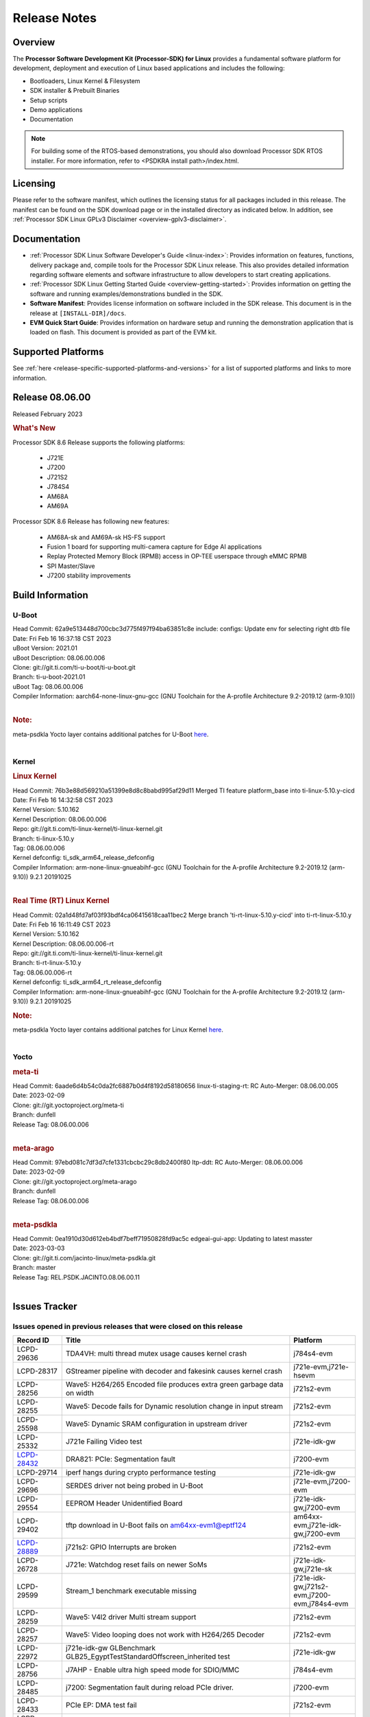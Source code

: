 .. _release-specific-release-notes:

************************************
Release Notes
************************************
.. http://processors.wiki.ti.com/index.php/Processor_SDK_Linux_Release_Notes

Overview
========

The **Processor Software Development Kit (Processor-SDK) for Linux**
provides a fundamental software platform for development, deployment and
execution of Linux based applications and includes the following:

-  Bootloaders, Linux Kernel & Filesystem
-  SDK installer & Prebuilt Binaries
-  Setup scripts
-  Demo applications
-  Documentation

.. Note::
    For building some of the RTOS-based demonstrations, you should also download
    Processor SDK RTOS installer. For more information,
    refer to <PSDKRA install path>/index.html.


Licensing
=========

Please refer to the software manifest, which outlines the licensing
status for all packages included in this release. The manifest can be found on the SDK
download page or in the installed directory as indicated below. In
addition, see :ref:`Processor SDK Linux GPLv3 Disclaimer <overview-gplv3-disclaimer>`.


Documentation
===============
-  :ref:`Processor SDK Linux Software Developer's Guide <linux-index>`: Provides information on features, functions, delivery package and,
   compile tools for the Processor SDK Linux release. This also provides
   detailed information regarding software elements and software
   infrastructure to allow developers to start creating applications.
-  :ref:`Processor SDK Linux Getting Started Guide <overview-getting-started>`: Provides information on getting the software and running
   examples/demonstrations bundled in the SDK.
-  **Software Manifest**: Provides license information on software
   included in the SDK release. This document is in the release at
   ``[INSTALL-DIR]/docs``.
-  **EVM Quick Start Guide**: Provides information on hardware setup and
   running the demonstration application that is loaded on flash. This
   document is provided as part of the EVM kit.


Supported Platforms
=====================================
See :ref:`here <release-specific-supported-platforms-and-versions>` for a list of supported platforms and links to more information.


Release 08.06.00
==================

Released February 2023

.. rubric:: What's New
   :name: whats-new

Processor SDK 8.6 Release supports the following platforms:

  * J721E
  * J7200
  * J721S2
  * J784S4
  * AM68A
  * AM69A

Processor SDK 8.6 Release has following new features:

  * AM68A-sk and AM69A-sk HS-FS support
  * Fusion 1 board for supporting multi-camera capture for Edge AI applications
  * Replay Protected Memory Block (RPMB) access in OP-TEE userspace through eMMC RPMB
  * SPI Master/Slave
  * J7200 stability improvements

Build Information
=====================================

U-Boot
-------------------------
| Head Commit: 62a9e513448d700cbc3d775f497f94ba63851c8e include: configs: Update env for selecting right dtb file
| Date: Fri Feb 16 16:37:18 CST 2023
| uBoot Version: 2021.01
| uBoot Description: 08.06.00.006
| Clone: git://git.ti.com/ti-u-boot/ti-u-boot.git
| Branch: ti-u-boot-2021.01
| uBoot Tag: 08.06.00.006

| Compiler Information:  aarch64-none-linux-gnu-gcc (GNU Toolchain for the A-profile Architecture 9.2-2019.12 (arm-9.10))
|

.. rubric:: Note:
| meta-psdkla Yocto layer contains additional patches for U-Boot `here <https://git.ti.com/cgit/jacinto-linux/meta-psdkla/tree/recipes-bsp/u-boot/u-boot-ti-staging?h=REL.PSDK.JACINTO.08.06.00.11>`__.
|

Kernel
-------------------------
.. rubric:: Linux Kernel
   :name: linux-kernel

| Head Commit: 76b3e88d569210a51399e8d8c8babd995af29d11 Merged TI feature platform_base into ti-linux-5.10.y-cicd
| Date: Fri Feb 16 14:32:58 CST 2023
| Kernel Version: 5.10.162
| Kernel Description: 08.06.00.006

| Repo: git://git.ti.com/ti-linux-kernel/ti-linux-kernel.git
| Branch: ti-linux-5.10.y
| Tag: 08.06.00.006
| Kernel defconfig: ti_sdk_arm64_release_defconfig

| Compiler Information:  arm-none-linux-gnueabihf-gcc (GNU Toolchain for the A-profile Architecture 9.2-2019.12 (arm-9.10)) 9.2.1 20191025
|

.. rubric:: Real Time (RT) Linux Kernel
   :name: real-time-rt-linux-kernel

| Head Commit: 02a1d48fd7af03f93bdf4ca06415618caa11bec2 Merge branch 'ti-rt-linux-5.10.y-cicd' into ti-rt-linux-5.10.y
| Date: Fri Feb 16 16:11:49 CST 2023
| Kernel Version: 5.10.162
| Kernel Description: 08.06.00.006-rt

| Repo: git://git.ti.com/ti-linux-kernel/ti-linux-kernel.git
| Branch: ti-rt-linux-5.10.y
| Tag: 08.06.00.006-rt
| Kernel defconfig: ti_sdk_arm64_rt_release_defconfig

| Compiler Information:  arm-none-linux-gnueabihf-gcc (GNU Toolchain for the A-profile Architecture 9.2-2019.12 (arm-9.10)) 9.2.1 20191025

.. rubric:: Note:
| meta-psdkla Yocto layer contains additional patches for Linux Kernel `here <https://git.ti.com/cgit/jacinto-linux/meta-psdkla/tree/recipes-kernel/linux/linux-ti-staging?h=REL.PSDK.JACINTO.08.06.00.11>`__.
|


Yocto
------------------------
.. rubric:: meta-ti
   :name: meta-ti

| Head Commit: 6aade6d4b54c0da2fc6887b0d4f8192d58180656 linux-ti-staging-rt: RC Auto-Merger: 08.06.00.005
| Date: 2023-02-09

| Clone: git://git.yoctoproject.org/meta-ti
| Branch: dunfell
| Release Tag: 08.06.00.006
|

.. rubric:: meta-arago
   :name: meta-arago

| Head Commit: 	97ebd081c7df3d7cfe1331cbcbc29c8db2400f80 ltp-ddt: RC Auto-Merger: 08.06.00.006
| Date: 2023-02-09

| Clone: git://git.yoctoproject.org/meta-arago
| Branch: dunfell
| Release Tag: 08.06.00.006
|

.. rubric:: meta-psdkla
   
| Head Commit: 0ea1910d30d612eb4bdf7beff71950828fd9ac5c edgeai-gui-app: Updating to latest masster
| Date: 2023-03-03

| Clone: git://git.ti.com/jacinto-linux/meta-psdkla.git
| Branch: master
| Release Tag: REL.PSDK.JACINTO.08.06.00.11
|

Issues Tracker
=====================================

Issues opened in previous releases that were closed on this release
---------------------------------------------------------------------
.. csv-table::
  :header: "Record ID", "Title", "Platform"
  :widths: 15, 70, 20

  "LCPD-29636","TDA4VH: multi thread mutex usage causes kernel crash","j784s4-evm"
  "LCPD-28317","GStreamer pipeline with decoder and fakesink causes kernel crash","j721e-evm,j721e-hsevm"
  "LCPD-28256","Wave5: H264/265 Encoded file produces extra green garbage data on width","j721s2-evm"
  "LCPD-28255","Wave5: Decode fails for Dynamic resolution change in input stream	","j721s2-evm"
  "LCPD-25598","Wave5: Dynamic SRAM configuration in upstream driver","j721s2-evm"
  "LCPD-25332","J721e Failing Video test","j721e-idk-gw"
  `LCPD-28432 <https://sir.ext.ti.com/jira/browse/EXT_EP-10986>`_,"DRA821: PCIe: Segmentation fault","j7200-evm"
  "LCPD-29714","iperf hangs during crypto performance testing","j721e-idk-gw"
  "LCPD-29696","SERDES driver not being probed in U-Boot","j721e-evm,j7200-evm"
  "LCPD-29554","EEPROM Header Unidentified Board","j721e-idk-gw,j7200-evm"
  "LCPD-29402","tftp download in U-Boot fails on am64xx-evm1@eptf124 ","am64xx-evm,j721e-idk-gw,j7200-evm"
  `LCPD-28889 <https://sir.ext.ti.com/jira/browse/EXT_EP-11000>`_,"j721s2: GPIO Interrupts are broken","j721s2-evm"
  "LCPD-26728","J721e: Watchdog reset fails on newer SoMs","j721e-idk-gw,j721e-sk"
  "LCPD-29599","Stream_1 benchmark executable missing","j721e-idk-gw,j721s2-evm,j7200-evm,j784s4-evm"
  "LCPD-28259","Wave5: V4l2 driver Multi stream support","j721s2-evm"
  "LCPD-28257","Wave5: Video looping does not work with H264/265 Decoder","j721s2-evm"
  "LCPD-22972","j721e-idk-gw GLBenchmark GLB25_EgyptTestStandardOffscreen_inherited test ","j721e-idk-gw"
  "LCPD-28756","J7AHP - Enable ultra high speed mode for SDIO/MMC","j784s4-evm"
  "LCPD-28485","j7200: Segmentation fault during reload PCIe driver.","j7200-evm"
  "LCPD-28433","PCIe EP: DMA test fail","j721s2-evm"
  "LCPD-25263","j721s2-evm: U-Boot USBHOST: Superspeed test is failing","j721s2-evm"
  "LCPD-25112","Ethernet driver not gating its clock when interface is down","am64xx-evm,j721e-idk-gw"
  "LCPD-22413","Hyperflash tests fail ~50% of the time on j7200","j7200-evm"
  "LCPD-17113","[Cpsw9g][VirtualDriver][VirtualMAC] rpmsg_kdrv_switch is not autoloaded","j721e-idk-gw"
  "LCPD-29694","gpio-line-names is limited to 100. it should be ti,ngpios","am62axx_sk-fs,am62xx-sk,am64xx-sk,am654x-idk,dra71x-evm,dra7xx-evm,j784s4-evm"
  "LCPD-29646","Failure logs during boot:  Failed to get MSI domain","am62xx-sk,j721e-idk-gw"
  "LCPD-29645","MMC: SD Card doesn't go into SDR104 mode","j784s4-evm"
  "LCPD-29528","k3: integration: sdk: missing tag info for optee and atf projects","am62xx-sk,am64xx-evm,am64xx-hsevm,am64xx-sk,am64xx-hssk,j721e-idk-gw,j721s2-evm,j721s2-hsevm,j7200-evm,j7200-hsevm,j784s4-evm"
  "LCPD-29524","j721: sdhci0: Capabilities offered in U-Boot Vs Kernel dts are different","j721e-idk-gw"
  "LCPD-27886","USART: Erroneous clear/trigger of timeout interrupt","am62axx_sk-fs,am62xx-sk,am64xx-evm,j721e-idk-gw,j7200-evm,j784s4-evm,j784s4-hsevm"
  "LCPD-18860","isolcpus in the command line is not honored","am654x-evm,am654x-idk,j721e-idk-gw,j7200-evm"
  "LCPD-22954","DRM Stress Test fails","am62xx-lp-sk,am62xx_lp_sk-fs,am62xx-sk,am654x-evm,j721e-idk-gw,j721s2-evm,j721s2-hsevm,j784s4-evm"
  "LCPD-25663","Remove old IMG demo binaries  ","am62xx-sk,j721e-evm,j721s2-evm,j784s4-evm"

|

Issues found and closed on this release that may be applicable to prior releases
-----------------------------------------------------------------------------------
.. csv-table::
  :header: "Record ID", "Title", "Platform"
  :widths: 15, 70, 20

  "LCPD-32462","Documentation: List of supported Ubuntu versions link is broken","j721e-evm-ivi,j721e-idk-gw,j721s2-evm,j7200-evm,j784s4-evm"
  "LCPD-32335","SDK: J784S4: Kernel crashes when am65_cpts_disable() is invoked for MAIN CPSW CPTS","j784s4-evm,j784s4-hsevm"
  "LCPD-29931","Missing CPSWnG Native Driver Section in User Guide","j721e-evm-ivi,j721e-idk-gw,j721e-sk,j7200-evm"
  `LCPD-32460 <https://sir.ext.ti.com/jira/browse/EXT_EP-11068>`_,"J7200/J7VCL: Linux crash when we cat pinctrl debugfs node","j7200-evm"
  `LCPD-32292 <https://sir.ext.ti.com/jira/browse/EXT_EP-11063>`_,"Docs: J784S4: No information on Linux boot flow","j784s4-evm"
  "LCPD-29894","Interrupt Values for adc are incorrect in dts","j721s2-evm,j784s4-evm"
  "LCPD-29737","J7200: Watchdog reset test fails","j7200-evm"
  "LCPD-32515","OV5640: LI OV5640 module fails to probe","am68_sk-fs,am69_sk-fs,j721e-sk,j721s2-evm,j784s4-evm"
  "LCPD-32703","Fusion, CSI Camera overlays missing in rootfs for J7200, J721E, J721S2","j721e-idk-gw,j721s2-evm,j7200-evm,j784s4-evm"
  "LCPD-32692","J7200: am65xx: CPSW Checksum Offload Support: Test skipped","j7200-evm"
  "LCPD-32493","J7200: USB CDC ECM class device fails","j7200-evm"
  "LCPD-32472","J7200: CPSW5G Virtual Eth PING Tests fail","j7200-evm,j7200-hsevm"
  "LCPD-29885","Fix DTC Warnings: J784S4 USXGMII Overlays","j784s4-evm,j784s4-hsevm"
  "LCPD-29732","SDK: MDIO: DaVinci driver probe incorrectly deferred","j784s4-evm,j784s4-hsevm"
  "LCPD-32654","uboot watchdog, ESM, PMIC test tracing RC4","j7200-evm"
  "LCPD-32557","MCSPI Test failing due to missing configs","j7200-evm"
  "LCPD-32494","J7200: U-boot shows multiple ti_sci message not acknowledged warnings","j7200-evm"
  "LCPD-29900","k3: allmod config fails to build due to ti sci kconfig ","am62xx-sk,am64xx-evm,am64xx-sk,j721e-idk-gw"
  "LCPD-29740","j721e-idk-gw:  EMMC_DD_RW_500M test fail","j721e-idk-gw,j7200-evm"
  "LCPD-29729","j721e-idk-gw, j7200-evm  MMC_M_MODULAR_SDHC_MULTI tests fail","j721e-idk-gw,j7200-evm"
  "LCPD-32467","tidss: Incorrect pixel format definitions","am62xx-lp-sk,am62xx_lp_sk-fs,am62xx-sk,j721e-idk-gw,j721s2-evm,j721s2-hsevm,j784s4-evm,j784s4-hsevm"
  "LCPD-29883","Test to update bootloader in mmc using dfu failing","j721s2-evm"
  "LCPD-29866","j721e-idk-gw:  MMC_M_FUNC_SDHC_EXT2_DD_RW_1G Failing","j721e-idk-gw"

|

Errata Workarounds Available in this Release
------------------------------------------------
.. csv-table::
  :header: "Record ID", "Title", "Platform"
  :widths: 15, 30, 150

  "LCPD-19965","OSPI PHY Controller Bug Affecting Read Transactions","am64xx-evm,am654x-idk,j721e-idk-gw,j7200-evm"
  "LCPD-19047","USB: Race condition while reading TRB from system memory in device mode","j721e-evm,j721e-hsevm,j721e-evm-ivi,j721e-idk-gw"
  "LCPD-17220","U-Boot Hyperbus: Hyperflash reads limited to 125MHz max. frequency","j721e-idk-gw"
  "LCPD-16605","MMC: MMC1/2 Speed Issue","j721e-evm,j721e-evm-ivi,j721e-idk-gw"
  "LCPD-27886","USART: Erroneous clear/trigger of timeout interrupt","am62axx_sk-fs,am62xx-sk,am64xx-evm,j721e-idk-gw,j7200-evm,j784s4-evm,j784s4-hsevm"
  "LCPD-22544","DDR: LPDDR4 should be configured to 2666 MT/S","j7200-evm"
  "LCPD-19068","DSS: Disabling a layer connected to Overlay may result in synclost during the next frame","j721e-evm,j721e-evm-ivi,j721e-idk-gw"

|

U-Boot Known Issues
------------------------
.. csv-table::
  :header: "Record ID", "Title", "Platform", "Workaround"
  :widths: 15, 30, 70, 30

  "LCPD-32697","Failed to get DHCP address in U-Boot","j784s4-evm",""
  `LCPD-29852 <https://sir.ext.ti.com/jira/browse/EXT_EP-11056>`_,"j784s4-evm: SD card not recognized in U-Boot when booting over UART","j784s4-evm",""
  `LCPD-29891 <https://sir.ext.ti.com/jira/browse/EXT_EP-11058>`_,"u-boot: USB storage device detection failed on j7200 ","j7200-evm",""
  "LCPD-22512","Update dfu_alt_info_ospi to include flashing of PHY tuning data","j721e-evm,j7200-evm",""
  "LCPD-17789","UBOOT J7:  Could not see UFS device by scsi scan","j721e-idk-gw",""
  "LCPD-24824","J7200/VCL: u-boot SPL code configuring the SOC DDR PLL (PLL12) incorrectly. Desired boot frequency is 27.5 MHz","j7200-evm","Hardcode  desired DDR freq in function k3_ddrss_init_freq of u-boot "
  "LCPD-22904","U-boot: Update EMIFtool for i2244:DDR: Valid stop value must be defined for write DQ VREF training","j721e-idk-gw,j7200-evm",""
  "LCPD-17523","A72-SPL - Support to dump EEPROM to shared memory","j721e-evm,j721e-idk-gw,j7200-evm",""
  "LCPD-32695","J784S4 : U-boot : Mass storage tests failure","j784s4-evm",""
  "LCPD-32726","Test: U-Boot: Support Octal SPI(OSPI) flash devices  (AHP) RC 6 SDK 8.6","j784s4-evm",""
  "LCPD-24108","U-Boot: TISCI config ring fail traces seen in OSPI boot mode on J721E","j721e-evm,j721e-evm-ivi,j721e-idk-gw",""
  "LCPD-32721","U-boot DFU mode is not functional","j7200-evm",""
  "LCPD-32660","J721S2: U-boot shows a ti_sci message not acknowledged warning.","j721s2-evm,j721s2-hsevm",""

|

Linux Known Issues
---------------------------
.. csv-table::
  :header: "Record ID", "Title", "Platform", "Workaround" 
  :widths: 5, 10, 70, 35

  "LCPD-32580","J7200: System benchmarking tests are failing","j7200-evm",""
  "LCPD-27522","Multi Stream decode fails","j721e-idk-gw",""
  "LCPD-29521","R5 remote proc load does'nt guarentee CPU0 vs CPU1 sequencing","j721e-evm,j784s4-evm",""
  "LCPD-28791","AHP GFX performance regression compaired to AEP","j784s4-evm,j784s4-hsevm",""
  `LCPD-28511 <https://sir.ext.ti.com/jira/browse/EXT_EP-11062>`_,"GPU cache coherency issues","j721e-evm,j721e-hsevm,j721s2-evm,j721s2-hsevm,j784s4-evm,j784s4-hsevm",""
  "LCPD-32430","OpenSSL Crypto Perf Intermittent Failure","j784s4-evm",""
  "LCPD-19497","J7200: CPSW2g: interface goes up and down sporadically","j7200-evm","Seen only on very few EVMs. No workaround. "
  `LCPD-17814 <https://sir.ext.ti.com/jira/browse/EXT_EP-10994>`_,"Kingston 16G card could not boot to uboot prompt","j721e-idk-gw",""
  "LCPD-32794","j7200: wkup_pmx: Offsets of the pinctrl nodes under the wkup_pmx2 are wrong","j7200-evm",""
  `LCPD-32365 <https://sir.ext.ti.com/jira/browse/EXT_EP-11055>`_,"J7200: Audit pinmux node for correct sizes","j7200-evm",""
  "LCPD-32363","ATF: Address ARM Errata 854172","j721e-hsevm,j721e-evm-ivi,j721e-idk-gw,j721e-sk,j721s2-evm,j721s2-hsevm,j7200-evm,j7200-hsevm,j784s4-evm,j784s4-hsevm",""
  "LCPD-29949","[PROD STOP]I2c operations at 100KHz is broken","am62xx-sk,am62xx_sk-fs,am62xx_sk-se,j721e-idk-gw",""
  `LCPD-29705 <https://sir.ext.ti.com/jira/browse/EXT_EP-10984>`_,"J7200: DT compile time warnings","j7200-evm",""
  "LCPD-32609","J784S4: Sync flip test fails for resolution>2k","j784s4-evm",""
  `LCPD-32448 <https://sir.ext.ti.com/jira/browse/EXT_EP-11067>`_,"j721s2: display: eDP mode fails colorbar test","j721s2-evm",""
  `LCPD-29525 <https://sir.ext.ti.com/jira/browse/EXT_EP-11061>`_,"Documentation for MCAN missing in the SDK","j7200-evm,j7200-hsevm",""
  `LCPD-28645 <https://sir.ext.ti.com/jira/browse/EXT_EP-11064>`_,"K3conf wrong frequencies","j721e-idk-gw",""
  "LCPD-29721","SDK: Linux: Kernel crashes with Intel PCIe WiFi Card","j721e-evm,j721e-idk-gw",""
  "LCPD-32468","CMA allocation in higher memory (32bit+) fails","j721e-idk-gw,j721s2-evm,j784s4-evm",""
  "LCPD-29680","vxe_enc_probe warning observed while booting with debug options enabled","j721e-evm,j721e-evm-ivi,j721e-idk-gw,j7200-evm",""
  "LCPD-29634","Need to include codec maximum capabilities in SDK documentation","j721s2-evm",""
  "LCPD-29620","IMG Decoder not passing ITU-T Streams","j721e-idk-gw",""
  `LCPD-29320 <https://sir.ext.ti.com/jira/browse/EXT_EP-11054>`_,"The H.264 profile in the IMG video encoder driver is hardcoded to Base profile.","j721e-idk-gw","The following 2 patches enables the user to provide user defined profile for the video encoding using Gstreamer.

  Board: J721e (TDA4VM)

  SDK Version: 8.4

  **Patch-1:** To be applied to Gstreamer plugin.

  Patch file Name:  0001-Added-H264-profiles-support-to-Gstreamer-Plugin-for-.patch

  In order to apply the patch, the user needs to have a Yocto setup and for setting up Yocto, please refer to SDK Documentation. Once the Yocto build is ready, the Gstreamer plugin is found at the location:

  *<path-to-J721e-8.4-sdk>/yocto-build/build/arago-tmp-external-arm-glibc/work/j7_evm-linux/gstreamer1.0-plugins-good/1.16.3-r0.0.arago3_psdkla_0/gst-plugins-good-1.16.3*

  The patch can be applied from this folder and changes are made to the files:

  *./sys/v4l2/gstv4l2h264enc.c and ./sys/v4l2/gstv4l2h264enc.h*

   

  **Patch-2:** To be applied to Linux Kernel

  Patch file name:

  *0001-Added-H264-Profiles-Support-to-IMG-Video-encode-driv.patch*

  Location of Linux Kernel:

  *./ti-processor-sdk-linux-j721e-evm-08_04_00_11/board-support/linux-5.10+gitAUTOINC+95b90aa828-g95b90aa828*

  Apply the patch from this folder and changes are made to the file:

  *./drivers/media/platform/vxe-vxd/encoder/vxe_v4l2.c*

  *./drivers/media/platform/vxe-vxd/encoder/vxe_enc.c*

  Once both the patches are applied, the driver can be verified by the below command. Use profile=0 for Base, profile=2 for Main, profile=4 for High. For any other value, default Base profile is set.

  *$ gst-launch-1.0 videotestsrc pattern=ball do-timestamp=true num-buffers=100  ! video/x-raw, format=NV12, width=852, height=480, framerate=30/1 ! v4l2h264enc profile=2 ! h264parse ! mp4mux ! filesink location=demo_main.mp4*

  Profile of the file can be verified using ffmpeg 
  "
  "LCPD-25619","Wave5: Encoded output, mplayer warnings","j721s2-evm",""
  "LCPD-17138","Kernel warning reported during h264 video encode operations","j721e-idk-gw",""
  "LCPD-25322","Docs: J7200: Improve the IPC chapter for ti-rpmsg-char","j7200-evm",""
  "LCPD-25321","Docs: J721E: Improve the IPC chapter for ti-rpmsg-char","j721e-evm,j721e-evm-ivi,j721e-idk-gw",""
  "LCPD-24456","Move IPC validation source from github to git.ti.com","am335x-evm,am335x-hsevm,am335x-ice,am335x-sk,am43xx-epos,am43xx-gpevm,am43xx-hsevm,am437x-idk,am437x-sk,am571x-idk,am572x-idk,am574x-idk,am574x-hsidk,am57xx-evm,am57xx-beagle-x15,am57xx-hsevm,am62axx_sk-fs,am62xx-sk,am62xx_sk-fs,am62xx_sk-se,am62xx-vlab,am62xx-zebu,am64xx-evm,am64xx-hsevm,am64xx-sk,am654x-evm,am654x-idk,am654x-hsevm,beaglebone,bbai,beaglebone-black,dra71x-evm,dra71x-hsevm,dra72x-evm,dra72x-hsevm,dra76x-evm,dra76x-hsevm,dra7xx-evm,dra7xx-hsevm,j7ae-evm,j7ae-zebu,j7aep-zebu,j7am-evm,j7am-vlab,j7am-zebu,j7amp-vlab,j7amp-zebu,j721e-evm,j721e-hsevm,j721e-evm-ivi,j721e-idk-gw,j721e-sk,j721e-vlab,j721s2-evm,j721s2-hsevm,j7200-evm,j7200-hsevm,j7amp-evm,k2e-evm,k2e-hsevm,k2g-evm,k2g-hsevm,k2g-ice,k2hk-evm,k2hk-hsevm,k2l-evm,k2l-hsevm,omapl138-lcdk",""
  "LCPD-17284","remoteproc/k3-r5: Cores are started out-of-order when core 0 file size >> core 1 file size","j721e-evm,j721e-evm-ivi,j721e-idk-gw",""
  "LCPD-16545","remoteproc/k3-r5f: PDK IPC echo_test image fails to boot up in remoteproc mode on second run","j721e-evm,j721e-evm-ivi,j721e-idk-gw",""
  "LCPD-16535","remoteproc/k3-dsp: PDK IPC echo test binaries fails to do IPC in remoteproc mode on second run","j721e-evm,j721e-evm-ivi,j721e-idk-gw",""
  "LCPD-25662","Remove SGX PVR tools from KS3 devices","am62xx-sk,am62xx_sk-fs,am62xx_sk-se,j721e-evm,j7200-evm",""
  "LCPD-25221"," j721e-idk-gw failing Glmark2-DRM Test (Impact 1)","j721e-idk-gw",""
  "LCPD-22921","j721e PVR profiling with PVRPerfServer test is failing","j721e-idk-gw",""
  "LCPD-19894","UYVY texture test fails due to internal data stream error","j721e-idk-gw,j721s2-evm,j784s4-evm",""
  "LCPD-26692","Hardware + Software IPSec Performance Test Failures","am335x-evm,am43xx-gpevm,am57xx-evm,am64xx-evm,j721e-idk-gw",""
  "LCPD-24127","AM654x IPSEC Software Crypto tests fail (Impact 4)","am654x-evm,j721e-idk-gw",""
  "LCPD-32784","Automated Test: J784S4: CPSW Ping fails","j784s4-evm,j784s4-hsevm",""
  "LCPD-32725","[Cpsw9g][VirtualDriver][VirtualMAC]Netdev driver should support operate as a virtual driver that interacts with switch firmware via IPC  (AHP) RC 6 SDK 8.6","j784s4-evm",""
  "LCPD-32702","J784S4 : USB Client : CDC ECM test failures","j784s4-evm",""
  "LCPD-32701","J7200 : USB Client : Mass storage performance tests failure","j7200-evm",""
  "LCPD-32700","Test: MCSPI loopback tests failing for all J7 Platforms","j721e-idk-gw,j721s2-evm,j7200-evm,j784s4-evm",""
  "LCPD-32699","Test: CPSW Virtual Net driver: Ping test fails since interface is not up","j7200-evm",""
  "LCPD-32565","Serror while pcie bus scan","j721e-idk-gw",""
  "LCPD-32564","Failed to set irq type to MSI","j7200-evm",""
  "LCPD-32563","PCIe write test failed","j7200-evm",""
  "LCPD-32542","Failed to set irq type to MSI-X","j7200-evm",""
  "LCPD-32471","J7200: CPSW5G Virtual Eth Driver Performance Measurement","j7200-evm,j7200-hsevm",""
  `LCPD-32334 <https://sir.ext.ti.com/jira/browse/EXT_EP-11066>`_,"V4L2 driver compliance test is failing","j721e-idk-gw,j721e-sk,j721s2-evm,j784s4-evm",""
  "LCPD-28087","emmc: using RPMB panicks the TA on High speed mode","j721e-evm,j721e-hsevm,j721e-evm-ivi,j721e-idk-gw",""
  "LCPD-25304","J7AEP: USB: USB 3.0 devices not getting enumerated in high speed","j721s2-evm",""
  "LCPD-24725","PCIE RC Link fails when linux prints are made quiet","j721e-idk-gw",""
  "LCPD-24690","Kernel: SDK: Set HIGH_SPEED_EN for MMC1 instance","am62xx-sk,am62xx_sk-fs,am62xx_sk-se,am64xx-evm,am64xx-sk,j721s2-evm,j7200-evm",""
  "LCPD-24491","Docs: MMC/SD supported modes not documented properly for J721E/J7200","j721e-evm,j721e-evm-ivi,j721e-idk-gw,j7200-evm",""
  "LCPD-22905","UDMA: TR15 hangs if ICNT0 is less than 64 bytes","am654x-evm,j721e-idk-gw",""
  "LCPD-20240","MMC Modular testcase regression","j721e-idk-gw,j721e-sk",""
  "LCPD-19659","Doc: PCIe: Update documentation to indicate how to move to compliance mode","j721e-evm,j721e-hsevm,j721e-evm-ivi,j721e-idk-gw,j7200-evm,j7200-hsevm",""
  "LCPD-19499","Kernel: OSPI write throughput is less than 1MB/s","j7200-evm,j7200-hsevm",""
  "LCPD-19084","Few SD cards not enumerating in Kernel with Alpha EVM","j721e-idk-gw",""
  "LCPD-17421","CPSW9G: Can't bring up interface over NFS","j721e-idk-gw",""
  "LCPD-17172","Uboot USBhost: Sandisk Extreme USB 3.0 msc stick could not be detected at second time","j721e-idk-gw",""
  "LCPD-17171","Uboot dhcp occasionally failed","j721e-idk-gw",""
  "LCPD-16640","PCIe RC: GIC ITS misbehaves when more than 4 devices use it simultaneously","j721e-idk-gw",""
  "LCPD-16396","J721E: RC: Unsupported request in configuration completion packets results in an abort","j721e-evm,j721e-evm-ivi,j721e-idk-gw","Workaround for Multifunction: Configure all the physical functions supported by the endpoint. For configuring all the 6 functions of PCIe  controller instance '1' in J721E, the following can be used. mount -t configfs none /sys/kernel/config; cd /sys/kernel/config/pci_ep/; mkdir functions/pci_epf_test/func1; echo 0x104c > functions/pci_epf_test/func1/vendorid; echo 0xb00d > functions/pci_epf_test/func1/deviceid; echo 1 > functions/pci_epf_test/func1/msi_interrupts; echo 16 > functions/pci_epf_test/func1/msix_interrupts; ln -s functions/pci_epf_test/func1 controllers/d800000.pcie-ep/; mkdir functions/pci_epf_test/func2; echo 0x104c > functions/pci_epf_test/func2/vendorid; echo 0xb00d > functions/pci_epf_test/func2/deviceid; echo 1 > functions/pci_epf_test/func2/msi_interrupts; echo 16 > functions/pci_epf_test/func2/msix_interrupts; ln -s functions/pci_epf_test/func2 controllers/d800000.pcie-ep/; mkdir functions/pci_epf_test/func3; echo 0x104c > functions/pci_epf_test/func3/vendorid; echo 0xb00d > functions/pci_epf_test/func3/deviceid; echo 1 > functions/pci_epf_test/func3/msi_interrupts; echo 16 > functions/pci_epf_test/func3/msix_interrupts; ln -s functions/pci_epf_test/func3 controllers/d800000.pcie-ep/; mkdir functions/pci_epf_test/func4; echo 0x104c > functions/pci_epf_test/func4/vendorid; echo 0xb00d > functions/pci_epf_test/func4/deviceid; echo 1 > functions/pci_epf_test/func4/msi_interrupts; echo 16 > functions/pci_epf_test/func4/msix_interrupts; ln -s functions/pci_epf_test/func4 controllers/d800000.pcie-ep/; mkdir functions/pci_epf_test/func5; echo 0x104c > functions/pci_epf_test/func5/vendorid; echo 0xb00d > functions/pci_epf_test/func5/deviceid; echo 1 > functions/pci_epf_test/func5/msi_interrupts; echo 16 > functions/pci_epf_test/func5/msix_interrupts; ln -s functions/pci_epf_test/func5 controllers/d800000.pcie-ep/; mkdir functions/pci_epf_test/func6; echo 0x104c > functions/pci_epf_test/func6/vendorid; echo 0xb00d > functions/pci_epf_test/func6/deviceid; echo 1 > functions/pci_epf_test/func6/msi_interrupts; echo 16 > functions/pci_epf_test/func6/msix_interrupts; ln -s functions/pci_epf_test/func6 controllers/d800000.pcie-ep/; echo 1 > controllers/d800000.pcie-ep/start; echo 1 > /sys/bus/pci/devices/0000:00:00.0/remove; echo 1 > /sys/bus/pci/rescan; Workaround for switch card: No workarounds available."
  "LCPD-16031","J721e: PCIe: Legacy interrupts do not work","j721e-evm,j721e-evm-ivi,j721e-idk-gw",""
  "LCPD-32656","AM69-SK: PCIe0 enumeration fails","am69_sk-fs,j784s4-evm,j784s4-hsevm",""
  "LCPD-32655","J784S4: CTRL MMR IO PADCONFIG size is incorrect for wakeup domain","am69_sk-fs,j784s4-evm,j784s4-hsevm",""
  "LCPD-32581","J721E HS: Boot is delayed because of a kernel warning for mmc recovery mode","j721e-hsevm",""
  "LCPD-32560","j7200-evm: FSCK<NNNN>.REC files are sporadically created on the EMMC partition","j7200-evm",""
  "LCPD-32539","J7AEP: Linux crash when we cat pinctrl debugfs node","j721s2-evm,j721s2-hsevm",""
  "LCPD-32538","J7AHP: Linux crash when we cat pinctrl debugfs node","j784s4-evm,j784s4-hsevm",""
  "LCPD-32487","J721S2: CTRL MMR IO PADCONFIG size is incorrect for wakeup domain","am68_sk-fs,j721s2-evm,j721s2-hsevm",""
  "LCPD-32474","k3conf: Unknown silicon for J784S4","j784s4-evm",""
  "LCPD-32279","k3conf reports J7ES silicon rev version incorrectly","j721e-idk-gw",""
  `LCPD-29648 <https://sir.ext.ti.com/jira/browse/EXT_EP-11057>`_,"Failure logs during boot: Failed unmounting /var/lib & /var/volatile ","j7200-evm",""
  `LCPD-29647 <https://sir.ext.ti.com/jira/browse/EXT_EP-11060>`_,"Non-fatal failure logs seen during system boot up","j7200-evm",""
  "LCPD-29644","MMC: SD Card doesn't go into DDR50 mode","j784s4-evm",""
  `LCPD-28861 <https://sir.ext.ti.com/jira/browse/EXT_EP-11059>`_,"J721e/j7200: MCU/WKUP UART as console. The output gets garbled after sysfw/dm load ","j721e-evm,j7200-evm",""
  "LCPD-28250","J7AEP: QSPI Write corrupted when the first operation after powerup is erase","j721s2-evm",""
  "LCPD-25692","linux needs to identify J7ES PG1.1 correctly","j721s2-evm,j721s2-hsevm",""
  "LCPD-25686","k3conf needs to identify J7ES PG1.1 correctly","j721s2-evm,j721s2-hsevm",""
  "LCPD-25262","j721s2-evm : cpuhotplug06 fails  ","j721s2-evm",""
  "LCPD-25195","j721s2-evm: audio device is not found","j721s2-evm",""
  "LCPD-23010","j721e-idk-gw stress boot test files","j721e-idk-gw",""
  "LCPD-22715","i2232: DDR: Controller postpones more than allowed refreshes after frequency change","am62xx-sk,am62xx_sk-fs,am62xx_sk-se,j721e-idk-gw,j721s2-evm,j7200-evm","Workaround 1:
  Disable dynamic frequency change by programing DFS_ENABLE = 0::

           DFS_ENABLE = 0

  Workaround 2:
  If switching frequency, program the register field values as follows::

     if (old_freq/new_freq >= 7) {
         if (PBR_EN==1) {  // Per-bank refresh is enabled
               AREF_HIGH_THRESHOLD = 19
               AREF_NORM_THRESHOLD = 18
               AREF_PBR_CONT_EN_THRESHOLD = 1
               AREF_CMD_MAX_PER_TREF = 8
         }
         else {  // Per-bank refresh is disabled
               AREF_HIGH_THRESHOLD = 18
               AREF_NORM_THRESHOLD = 17
               AREF_CMD_MAX_PER_TREF = 8
         }
     } else {
         AREF_HIGH_THRESHOLD = 21
         AREF_CMD_MAX_PER_TREF = 8
     }
  "
  "LCPD-22319","OpenSSL performance test data out of bounds","j7200-evm",""
  "LCPD-20653","ltp: kernel syscall tests fail","am335x-evm,am43xx-gpevm,am654x-idk,j721e-idk-gw",""
  "LCPD-19792","j721e boot fails sometimes due to EL1 exception","j721e-idk-gw",""
  "LCPD-18258","IPSEC perfomance failures","am654x-evm,j721e-idk-gw",""
  "LCPD-17543","Some cpuhotplug tests failed","j721e-evm,j721e-evm-ivi,j721e-idk-gw",""
  "LCPD-32556","j721s2: kmstest fails when eDP is used","j721s2-evm",""
  "LCPD-24502","j721e-evm-ivi Universal Planes fails (Impact 1)","j721e-evm-ivi,j721e-idk-gw",""
  "LCPD-19068","DSS: Disabling a layer connected to Overlay may result in synclost during the next frame","j721e-evm,j721e-evm-ivi,j721e-idk-gw",""
  "LCPD-17017","J7: DSS underflows seen on various use cases","j721e-evm-ivi,j721e-idk-gw",""
  "LCPD-25583","H264 Encode followed by decode not working for all resolutions in Gstreamer","j721e-idk-gw",""
  "LCPD-16531","video decode: vxd_dec warnings displayed at end of gstreamer hevc playback to kmssink for certain video","j721e-idk-gw",""
  "LCPD-22513","Update SDK doc to include OSPI flashing instruction using dfu-util","j721e-evm,j7200-evm",""
  "LCPD-18790","eMMC tests failed on J7 rev E2 EVM","j721e-idk-gw",""
  "LCPD-32709","Test: QSPI tests are failing on J721E","j721e-idk-gw",""
  "LCPD-29880","CAN_S_FUNC_MODULAR test fail","am64xx-evm,j7200-evm,j784s4-evm",""
  "LCPD-29865","j721e-idk-gw:  MMC_M_MODULAR_NEG_MOD_RW_SDHC Fails","j721e-idk-gw",""
  "LCPD-29755","j721e-idk-gw : Can Transmission and Reception Tests Fail","j721e-idk-gw",""
  "LCPD-19743","Packages.gz is missing","j7200-evm,j7200-hsevm",""
  "LCPD-19739","AM65 shutdown error","am654x-idk,j7200-evm",""
  "LCPD-32762","Delayed detection of HP SD Card on J721s2","j721s2-evm",""
  "LCPD-32722","Linux SDK  VENC: Performance - 1x 1080p60 [Failing on AHP]","j784s4-evm",""
  "LCPD-32767","CI/CD failure","j721s2-hsevm",""
  "LCPD-32724","remote proc booting of C7x in non-SMP mode  (AHP) RC 6 SDK 8.6","j784s4-evm",""
  "LCPD-32723","remote proc booting of C7x in non-SMP mode (AHP) RC 6 SDK 8.6","am69_sk-fs,j784s4-evm",""
  "LCPD-32469","PVR profiling with PVRPerfServer arm8 64bits failure","j721s2-evm",""
  "LCPD-22339","PCI-E USBCARD, ETHCARD don't indicate 2-lane support with lspci","j721e-idk-gw,j7200-evm",""
  "LCPD-32771","j721e: doc: Uboot: SD/eMMC build instructions is wrong","j721e-idk-gw,j721e-sk",""
  "LCPD-32718","GPIO_S_FUNC_EDGE_ALL_BANK and GPIO_S_FUNC_DIR_IN_ALL_BANK Test failing in SDK 8.6","j784s4-evm",""
  "LCPD-32708","J721s2: OSPI: Flash write error during stress test on 8.5 SDK","j721s2-evm",""
  "LCPD-32544","J7200: OSPI Phy calibration fails intermittently","j7200-evm",""
  "LCPD-29699","J721E tidss fails to keep in sync with displays requesting resolutions > 2k","j721e-evm,j721e-hsevm,j721e-evm-ivi,j721e-idk-gw,j721e-sk",""

|

Linux RT Kernel Known Issues
----------------------------

There are no known issues in this release in the Linux RT Kernel.

Change Requests
===============


.. ifconfig:: CONFIG_part_variant in ('J721E')

   SDK features descoped from 8.6 release
   --------------------------------------
   .. csv-table::
      :header: "ID", "Head Line", "Original Fix Version", "New Fix Version"
      :widths: 20, 90, 20, 20

       JACINTOREQ-5338 ,Jacinto PSDK 8.6 AEP/AHP industrial APL pull-in impact, 08.06.00 ,09.00.00

   SDK features scope change for 8.5 release
   -----------------------------------------
   .. csv-table::
      :header: "ID", "Head Line"
      :widths: 40, 60

      JACINTOREQ-4994 , Video Codec Memory Optimization Scope Change

   SDK features descoped from 8.4 release
   --------------------------------------
   .. csv-table::
      :header: "ID", "Head Line", "Original Fix Version", "New Fix Version"
      :widths: 20, 90, 20, 20

      JACINTOREQ-4930 ,k3conf Doc and Test Modify, 08.04.00 ,08.05.00

   SDK features descoped from 8.0 release
   --------------------------------------
   .. csv-table::
      :header: "ID", "Head Line", "Original Fix Version", "New Fix Version"
      :widths: 20, 90, 20, 20

       JACINTOREQ-1559 ,Linux H264 decoder support, 08.00.00 ,08.01.00
       JACINTOREQ-1485 ,Linux writeback pipeline support ,08.00.00 ,None 
       JACINTOREQ-1444 ,Vision apps inclusion in yocto build  ,08.00.00 ,None 


   SDK features present in 7.0 that were descoped in 7.1
   -----------------------------------------------------
   .. csv-table::
      :header: "Feature", "Comments"
      :widths: 40, 60

      HS support,Restored in 7.3
      SPL/Uboot boot modes restricted to SD card boot mode,Restored in 7.3
      1s Linux boot,
      Descope for support of native H264 encode/decode,Use R5F based driver with OpenVX as interface.  H.264 decoder support restored in 7.3
      GPU compression,
      SA2UL driver optimization,
      Display Sharing,Display sharing demo available in SDK v6.1
      Virtualization (Jailhouse hypervisor/IPC virtualization/CPSW9G virtualization),Does not affect 3P virtualization solutions. Basic Jailhouse demo can be seen in SDK 7.0


.. ifconfig:: CONFIG_part_variant in ('J7200')

   SDK features descoped from 8.6 release
   --------------------------------------
   .. csv-table::
      :header: "ID", "Head Line", "Original Fix Version", "New Fix Version"
      :widths: 20, 90, 20, 20

      JACINTOREQ-5338 ,Jacinto PSDK 8.6 AEP/AHP industrial APL pull-in impact, 08.06.00 ,09.00.00


.. ifconfig:: CONFIG_part_variant in ('J721S2')

   SDK features descoped from 8.6 release
   --------------------------------------
   .. csv-table::
      :header: "ID", "Head Line", "Original Fix Version", "New Fix Version"
      :widths: 20, 90, 20, 20

      JACINTOREQ-5338 ,Jacinto PSDK 8.6 AEP/AHP industrial APL pull-in impact, 08.06.00 ,09.00.00

   SDK features descoped from 8.5 release
   --------------------------------------
   .. csv-table::
      :header: "ID", "Head Line", "Original Fix Version", "New Fix Version"
      :widths: 20, 90, 20, 20

      JACINTOREQ-5060, Jacinto networking requirements - CR to 8.6, 08.05.00, 08.06.00
      JACINTOREQ-4991, "Jacinto Baseport, Graphics, Multimedia CR to 8.6", 08.05.00, 08.06.00
      JACINTOREQ-4934, CSI Capture Automated Testing for J7AEP, 08.05.00, 08.06.00
      JACINTOREQ-4928, J7AEP Multimedia Scope Modify, 08.05.00, 08.06.00

   SDK features descoped from 8.4 release
   --------------------------------------
   .. csv-table::
     :header: "ID", "Head Line", "Original Fix Version", "New Fix Version"
     :widths: 20, 90, 20, 20

      JACINTOREQ-4905 ,J7AEP Graphics Scope Modify, 08.04.00 ,08.05.00/08.06.00
      JACINTOREQ-4898 ,SERDES: PCIe + USB schedule update, 08.04.00 ,08.05.00
      JACINTOREQ-4864 ,4k Resolution Scope change, 08.04.00 ,08.05.00
      JACINTOREQ-4854 ,McASP Scope Change, 08.04.00 ,08.05.00
      JACINTOREQ-4930 ,k3conf Doc and Test Modify, 08.04.00 ,08.05.00

.. ifconfig:: CONFIG_part_variant in ('J784S4')

   SDK features descoped from 8.6 release
   --------------------------------------
   .. csv-table::
      :header: "ID", "Head Line", "Original Fix Version", "New Fix Version"
      :widths: 20, 90, 20, 20

      JACINTOREQ-5338 ,Jacinto PSDK 8.6 AEP/AHP industrial APL pull-in impact, 08.06.00 ,09.00.00

   SDK features descoped from 8.5 release
   --------------------------------------
   .. csv-table::
      :header: "ID", "Head Line", "Original Fix Version", "New Fix Version"
      :widths: 20, 90, 20, 20

      JACINTOREQ-5060, Jacinto networking requirements - CR to 8.6, 08.05.00, 08.06.00
      JACINTOREQ-4991, "Jacinto Baseport, Graphics, Multimedia CR to 8.6", 08.05.00, 08.06.00
      JACINTOREQ-5001, Configurable Buffering Descope, 08.05.00, None
      JACINTOREQ-4993, Descope GLBenchmark, 08.05.00, None
      JACINTOREQ-4927, J7AHP Graphics Scope Modify, 08.05.00, 08.06.00


Installation and Usage
======================

The :ref:`Software Developer's Guide <linux-index>` provides instructions on how to setup your Linux development environment, install the SDK and start your development. It also includes User's Guides for various Example Applications.

|

Host Support
============

For the specific supported hosts for current SDK, see :ref:`this page <how-to-build-a-ubuntu-linux-host-under-vmware>`.

.. note::
   Processor SDK Installer is 64-bit, and installs only on 64-bit host machine. 

.. |reg| unicode:: U+00AE .. REGISTERED SIGN
